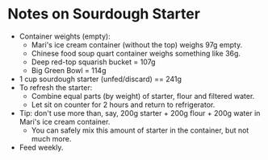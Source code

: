 # -*- mode: org; coding: utf-8 -*-
#+STARTUP: showeverything
* Notes on Sourdough Starter
- Container weights (empty):
    + Mari's ice cream container (without the top) weighs 97g empty.
    + Chinese food soup quart container weighs something like 36g.
    + Deep red-top squarish bucket = 107g
    + Big Green Bowl = 114g
- 1 cup sourdough starter (unfed/discard) == 241g
- To refresh the starter:
    + Combine equal parts (by weight) of starter, flour and filtered water.
    + Let sit on counter for 2 hours and return to refrigerator.
- Tip: don't use more than, say, 200g starter + 200g flour + 200g water in Mari's ice cream container.
    + You can safely mix this amount of starter in the container, but not much more.
- Feed weekly.
